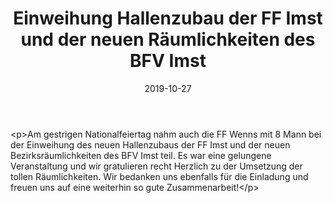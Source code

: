#+TITLE: Einweihung Hallenzubau der FF Imst und der neuen Räumlichkeiten des BFV Imst
#+DATE: 2019-10-27
#+FACEBOOK_URL: https://facebook.com/ffwenns/posts/3183541988387571

<p>Am gestrigen Nationalfeiertag nahm auch die FF Wenns mit 8 Mann bei der Einweihung des neuen Hallenzubaus der FF Imst und der neuen Bezirksräumlichkeiten des BFV Imst teil. Es war eine gelungene Veranstaltung und wir gratulieren recht Herzlich zu der Umsetzung der tollen Räumlichkeiten. Wir bedanken uns ebenfalls für die Einladung und freuen uns auf eine weiterhin so gute Zusammenarbeit!</p>
